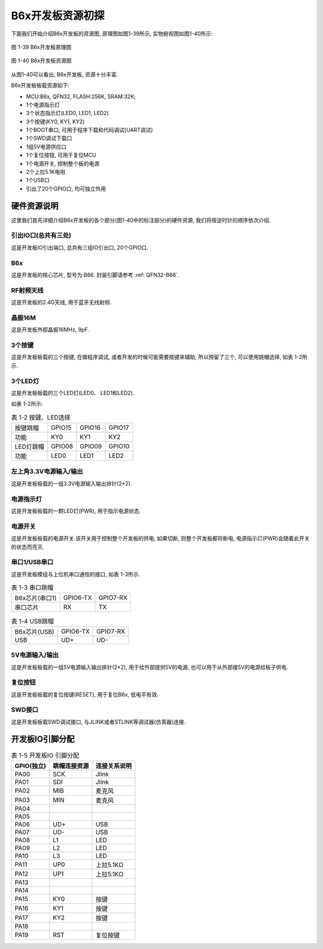 B6x开发板资源初探
======================

下面我们开始介绍B6x开发板的资源图, 原理图如图1-39所示, 实物俯视图如图1-40所示:

.. figure:: ./../_images/image39.png
   :alt: image39
   :width: 100%
   :align: center

   图 1-39 B6x开发板原理图

.. figure:: ./../_images/image40.png
   :alt: image40
   :width: 100%
   :align: center

   图 1-40 B6x开发板资源图

从图1-40可以看出, B6x开发板, 资源十分丰富.

B6x开发板板载资源如下:

- MCU:B6x, QFN32, FLASH:256K, SRAM:32K;

- 1个电源指示灯

- 3个状态指示灯(LED0, LED1, LED2)

- 3个按键(KY0, KY1, KY2)

- 1个BOOT串口, 可用于程序下载和代码调试(UART调试)

- 1个SWD调试下载口

- 1组5V电源供应口

- 1个复位按钮, 可用于复位MCU

- 1个电源开关, 控制整个板的电源

- 2个上拉5.1K电阻

- 1个USB口

- 引出了20个GPIO口, 均可独立外用

硬件资源说明
~~~~~~~~~~~~~~~~~~

这里我们首先详细介绍B6x开发板的各个部分(图1-40中的标注部分)的硬件资源, 我们将按逆时针的顺序依次介绍.

引出IO口(总共有三处)
----------------------------------------

这是开发板IO引出端口, 总共有三组IO引出口, 20个GPIO口.

B6x
----------------------------------------

这是开发板的核心芯片, 型号为:B66. 封装引脚请参考 :ref:`QFN32-B66`.

RF射频天线
----------------------------------------

这是开发板的2.4G天线, 用于蓝牙无线射频.

晶振16M
----------------------------------------

这是开发板外部晶振16MHz, 9pF.

3个按键
----------------------------------------

这是开发板板载的三个按键, 在做程序调试, 或者开发的时候可能需要按键来辅助, 所以预留了三个, 可以使用跳帽选择, 如表
1-2所示.

3个LED灯
----------------------------------------

这是开发板板载的三个LED灯(LED0、 LED1和LED2).

如表 1-2所示:

.. table:: 表 1-2 按键、LED选择

   +-----------------------+--------------+--------------+--------------+
   | 按键跳帽              | GPIO15       | GPIO16       | GPIO17       |
   +-----------------------+--------------+--------------+--------------+
   | 功能                  | KY0          | KY1          | KY2          |
   +-----------------------+--------------+--------------+--------------+
   | LED灯跳帽             | GPIO08       | GPIO09       | GPIO10       |
   +-----------------------+--------------+--------------+--------------+
   | 功能                  | LED0         | LED1         | LED2         |
   +-----------------------+--------------+--------------+--------------+

左上角3.3V电源输入/输出
----------------------------------------

这是开发板板载的一组3.3V电源输入输出排针(2*2).

电源指示灯
----------------------------------------

这是开发板板载的一颗LED灯(PWR), 用于指示电源状态.

电源开关
----------------------------------------

这是开发板板载的电源开关.该开关用于控制整个开发板的供电, 如果切断, 则整个开发板都将断电, 电源指示灯(PWR)会随着此开关的状态而亮灭.

串口1/USB串口
----------------------------------------

这是开发板模组与上位机串口通信的接口, 如表 1-3所示.

.. table:: 表 1-3 串口跳帽

   +-------------------------------+-------------------+------------------+
   | B6x芯片(串口1)                | GPIO6-TX          | GPIO7-RX         |
   +-------------------------------+-------------------+------------------+
   | 串口芯片                      | RX                | TX               |
   +-------------------------------+-------------------+------------------+

.. table:: 表 1-4 USB跳帽

   +-------------------------------+-------------------+------------------+
   | B6x芯片(USB)                  | GPIO6-TX          | GPIO7-RX         |
   +-------------------------------+-------------------+------------------+
   | USB                           | UD+               | UD-              |
   +-------------------------------+-------------------+------------------+

5V电源输入/输出
----------------------------------------

这是开发板板载的一组5V电源输入输出排针(2*2), 用于给外部提供5V的电源, 也可以用于从外部接5V的电源给板子供电.

复位按钮
----------------------------------------

这是开发板板载的复位按键(RESET), 用于复位B6x, 低电平有效.

SWD接口
----------------------------------------

这是开发板板载SWD调试接口, 与JLINK或者STLINK等调试器(仿真器)连接.

开发板IO引脚分配
~~~~~~~~~~~~~~~~~~

.. table:: 表 1-5 开发板IO 引脚分配

   ========== ============ ===============
   GPIO(独立) 跳帽连接资源  连接关系说明
   ========== ============ ===============
   PA00       SCK          Jlink
   PA01       SDI          Jlink
   PA02       MIB          麦克风
   PA03       MIN          麦克风
   PA04
   PA05
   PA06       UD+          USB
   PA07       UD-          USB
   PA08       L1           LED
   PA09       L2           LED
   PA10       L3           LED
   PA11       UP0          上拉5.1KΩ
   PA12       UP1          上拉5.1KΩ
   PA13
   PA14
   PA15       KY0          按键
   PA16       KY1          按键
   PA17       KY2          按键
   PA18
   PA19       RST          复位按键
   ========== ============ ===============
